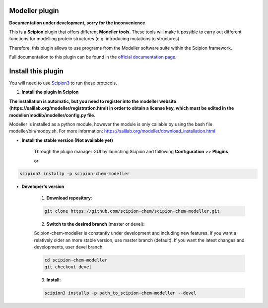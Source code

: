 =======================
Modeller plugin
=======================

**Documentation under development, sorry for the inconvenience**

This is a **Scipion** plugin that offers different **Modeller tools**.
These tools will make it possible to carry out different functions for modelling protein structures
(e.g: introducing mutations to structures)

Therefore, this plugin allows to use programs from the Modeller software suite
within the Scipion framework.

Full documentation to this plugin can be found in the `official documentation page <https://scipion-chem.github.io/docs/plugins/modeller/index.html>`_.

==========================
Install this plugin
==========================

You will need to use `Scipion3 <https://scipion-em.github.io/docs/docs/scipion
-modes/how-to-install.html>`_ to run these protocols.


1. **Install the plugin in Scipion**

**The installation is automatic, but you need to register into the
modeller website (https://salilab.org/modeller/registration.html) in order to obtain a license key,
which must be edited in the modeller/modlib/modeller/config.py file**.

Modeller is installed as a python module, however the module is only callable by using the bash file
modeller/bin/modpy.sh. For more information: https://salilab.org/modeller/download_installation.html

- **Install the stable version (Not available yet)**

    Through the plugin manager GUI by launching Scipion and following **Configuration** >> **Plugins**

    or

.. code-block::

    scipion3 installp -p scipion-chem-modeller


- **Developer's version**

    1. **Download repository**:

    .. code-block::

        git clone https://github.com/scipion-chem/scipion-chem-modeller.git

    2. **Switch to the desired branch** (master or devel):

    Scipion-chem-modeller is constantly under development and including new features.
    If you want a relatively older an more stable version, use master branch (default).
    If you want the latest changes and developments, user devel branch.

    .. code-block::

            cd scipion-chem-modeller
            git checkout devel

    3. **Install**:

    .. code-block::

        scipion3 installp -p path_to_scipion-chem-modeller --devel


